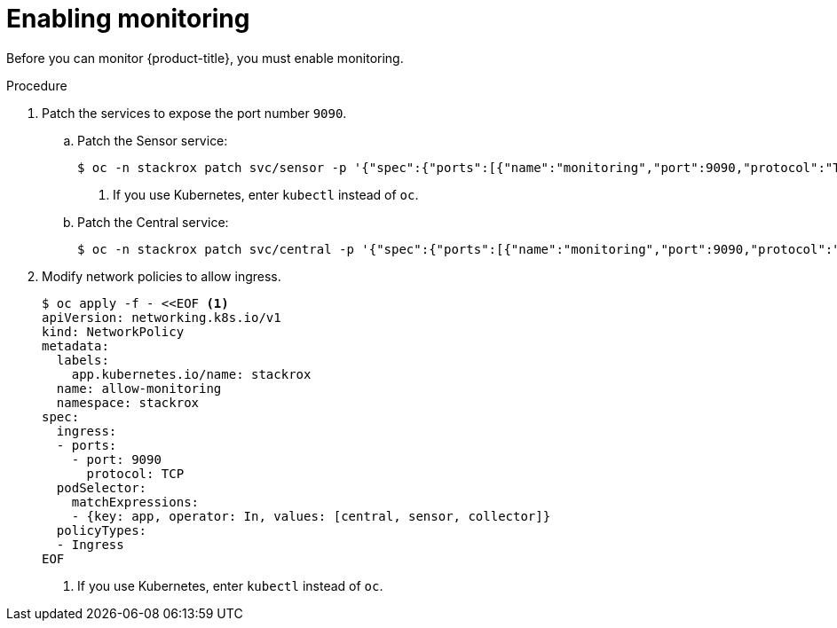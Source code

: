 // Module included in the following assemblies:
//
// * configuration/monitor-acs.adoc
:_module-type: PROCEDURE
[id="enable-monitoring_{context}"]
= Enabling monitoring

Before you can monitor {product-title}, you must enable monitoring.

.Procedure
. Patch the services to expose the port number `9090`.
.. Patch the Sensor service:
+
[source,terminal]
----
$ oc -n stackrox patch svc/sensor -p '{"spec":{"ports":[{"name":"monitoring","port":9090,"protocol":"TCP","targetPort":9090}]}}' <1>
----
<1> If you use Kubernetes, enter `kubectl` instead of `oc`.
.. Patch the Central service:
+
[source,terminal]
----
$ oc -n stackrox patch svc/central -p '{"spec":{"ports":[{"name":"monitoring","port":9090,"protocol":"TCP","targetPort":9090}]}}'
----
. Modify network policies to allow ingress.
+
[source,terminal]
----
$ oc apply -f - <<EOF <1>
apiVersion: networking.k8s.io/v1
kind: NetworkPolicy
metadata:
  labels:
    app.kubernetes.io/name: stackrox
  name: allow-monitoring
  namespace: stackrox
spec:
  ingress:
  - ports:
    - port: 9090
      protocol: TCP
  podSelector:
    matchExpressions:
    - {key: app, operator: In, values: [central, sensor, collector]}
  policyTypes:
  - Ingress
EOF
----
<1> If you use Kubernetes, enter `kubectl` instead of `oc`.
